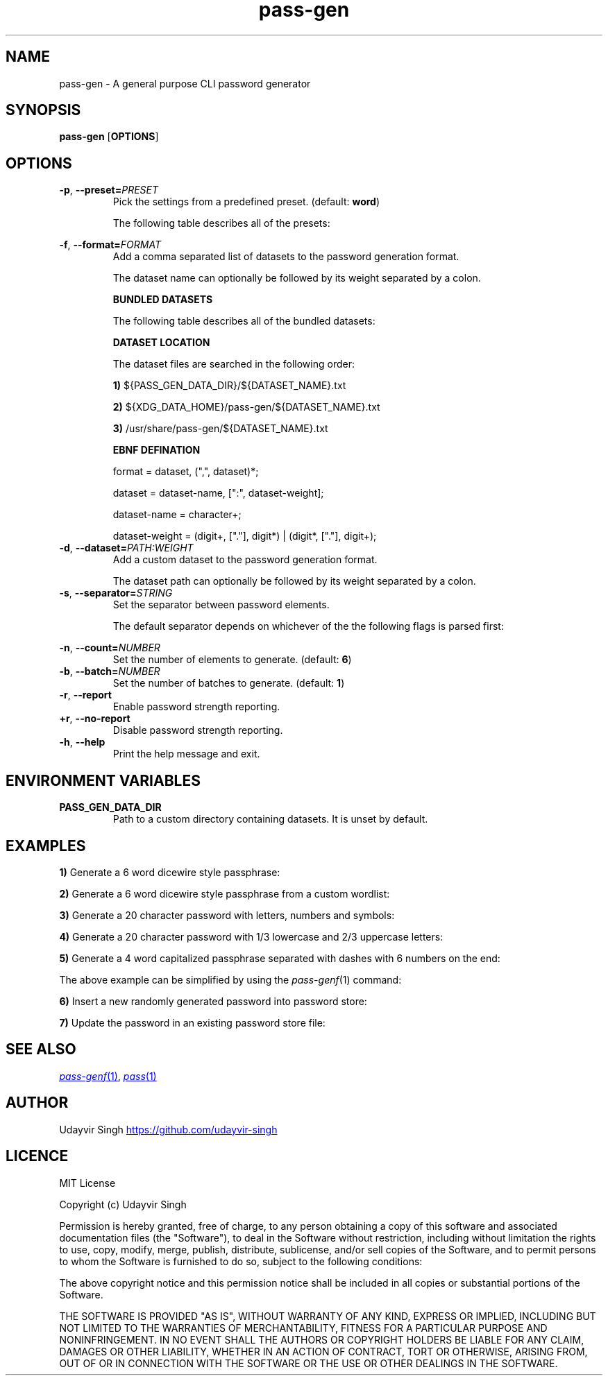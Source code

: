 .TH pass-gen 1 "Password Generator" \fIpass-gen\fR(1) "Password Generator"

.SH NAME
pass-gen - A general purpose CLI password generator

.SH SYNOPSIS
.B pass-gen
.RB [ OPTIONS ]

.SH OPTIONS
.TP
\fB-p\fR,\fB --preset=\fIPRESET\fR
Pick the settings from a predefined preset. (default: \fBword\fR)

The following table describes all of the presets:

.TS
box nospaces tab(|);
Lb | Lb
Lb | L.
PRESET  | DESCRIPTION
_
word    | Preset for generating 6 word passphrases.
number  | Preset for generating 6 random digits.
alpha   | Preset for generating 20 random letters.
alnum   | Preset for generating 20 random letters and digits.
complex | Preset for generating 20 random letters, digits and symbols.
.TE

.TP
\fB-f\fR,\fB --format=\fIFORMAT\fR
Add a comma separated list of datasets to the password generation format.

The dataset name can optionally be followed by its weight separated by a colon.

.B BUNDLED DATASETS

The following table describes all of the bundled datasets:

.TS
box nospaces tab(|);
Lb | Lb
Lb | L.
DATASET | DESCRIPTION
_
lower   | Dataset containing lowercase letters.
upper   | Dataset containing uppercase letters.
digit   | Dataset containing ASCII digits.
symbol  | Dataset containing ASCII symbols.
word    | Dataset containing common english words.
.TE

.B DATASET LOCATION

The dataset files are searched in the following order:

.B 1)
${PASS_GEN_DATA_DIR}/${DATASET_NAME}.txt

.B 2)
${XDG_DATA_HOME}/pass-gen/${DATASET_NAME}.txt

.B 3)
/usr/share/pass-gen/${DATASET_NAME}.txt

.B EBNF DEFINATION

.EX
format = dataset, (",", dataset)*;

dataset = dataset-name, [":", dataset-weight];

dataset-name = character+;

dataset-weight = (digit+, ["."], digit*) | (digit*, ["."], digit+);
.EE

.TP
\fB-d\fR,\fB --dataset=\fIPATH:WEIGHT\fR
Add a custom dataset to the password generation format.

The dataset path can optionally be followed by its weight separated by a colon.

.TP
\fB-s\fR,\fB --separator=\fISTRING\fR
Set the separator between password elements.

The default separator depends on whichever of the the following flags is parsed first:

.TS
box nospaces tab(|);
Lb | Lb
Lb | L.
FLAG                  | DEFAULT SEPARATOR
_
--preset \fIword\fR   | " "
--preset \fI<ARG>\fR  | ""
--format \fI<ARG>\fR  | ""
--dataset \fI<ARG>\fR | ""
.TE

.TP
\fB-n\fR,\fB --count=\fINUMBER\fR
Set the number of elements to generate. (default: \fB6\fR)

.TP
\fB-b\fR,\fB --batch=\fINUMBER\fR
Set the number of batches to generate. (default: \fB1\fR)

.TP
\fB-r\fR,\fB --report\fR
Enable password strength reporting.

.TP
\fB+r\fR,\fB --no-report\fR
Disable password strength reporting.

.TP
\fB-h\fR,\fB --help\fR
Print the help message and exit.

.SH ENVIRONMENT VARIABLES
.TP
.B PASS_GEN_DATA_DIR
Path to a custom directory containing datasets. It is unset by default.

.SH EXAMPLES
.B 1)
Generate a 6 word dicewire style passphrase:

.TS
box;
L.
$ pass-gen
$ pass-gen -p word
$ pass-gen -f word -s " " -n 6
_
> capabilities skulls dodging wishful tinged suggestion
.TE

.B 2)
Generate a 6 word dicewire style passphrase from a custom wordlist:

.TS
box;
L.
$ pass-gen -d my_wordlist.txt -s " " -n 6
_
> downloads erase princesses strong secant enforcement
.TE

.B 3)
Generate a 20 character password with letters, numbers and symbols:

.TS
box;
L.
$ pass-gen -p complex
$ pass-gen -f lower,upper,digit,symbol -n 20
_
> w!iv?541hO6vON0GPbc$
.TE

.B 4)
Generate a 20 character password with 1/3 lowercase and 2/3 uppercase letters:

.TS
box;
L.
$ pass-gen -f lower,upper:2 -n 20
_
> dEMsXSACLXncAYBtPDcS
.TE

.B 5)
Generate a 4 word capitalized passphrase separated with dashes with 6 numbers on the end:

.TS
box;
L.
$ pass-gen -n 4 -s - | (head -c1 | tr a-z A-Z; cat); printf -; pass-gen -p number
_
> Superior-haunting-progression-unchecked-886031
.TE

The above example can be simplified by using the \fIpass-genf\fR(1) command:

.TS
box;
L.
$ pass-genf '%f{c,n=4,s=-}-%f' word digit
_
> Original-admired-durability-lisp-343886
.TE

.B 6)
Insert a new randomly generated password into password store:

.TS
box;
L.
$ pass-gen | pass insert -m <FILENAME>
.TE

.B 7)
Update the password in an existing password store file:

.TS
box;
L.
$ (pass-gen; echo; pass <FILENAME> | tail +2) >>(pass insert -m <FILENAME>)
.TE

.SH SEE ALSO
.MR pass-genf 1 ,
.MR pass 1

.SH AUTHOR
Udayvir Singh
.UR https://github.com/udayvir-singh
.UE

.SH LICENCE
MIT License

Copyright (c) Udayvir Singh

Permission is hereby granted, free of charge, to any person obtaining a copy
of this software and associated documentation files (the "Software"), to deal
in the Software without restriction, including without limitation the rights
to use, copy, modify, merge, publish, distribute, sublicense, and/or sell
copies of the Software, and to permit persons to whom the Software is
furnished to do so, subject to the following conditions:

The above copyright notice and this permission notice shall be included in all
copies or substantial portions of the Software.

THE SOFTWARE IS PROVIDED "AS IS", WITHOUT WARRANTY OF ANY KIND, EXPRESS OR
IMPLIED, INCLUDING BUT NOT LIMITED TO THE WARRANTIES OF MERCHANTABILITY,
FITNESS FOR A PARTICULAR PURPOSE AND NONINFRINGEMENT. IN NO EVENT SHALL THE
AUTHORS OR COPYRIGHT HOLDERS BE LIABLE FOR ANY CLAIM, DAMAGES OR OTHER
LIABILITY, WHETHER IN AN ACTION OF CONTRACT, TORT OR OTHERWISE, ARISING FROM,
OUT OF OR IN CONNECTION WITH THE SOFTWARE OR THE USE OR OTHER DEALINGS IN THE
SOFTWARE.
